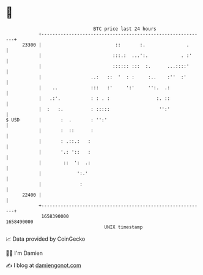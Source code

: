 * 👋

#+begin_example
                                   BTC price last 24 hours                    
               +------------------------------------------------------------+ 
         23300 |                           ::       :.               .      | 
               |                          :::.:  ...':.            . :'     | 
               |                          :::::: :::  :.      ...::::'      | 
               |                  ..:   ::  '  : :     :..    :''  :'       | 
               |    ..            :::   :'     ':'     '':.  .:             | 
               |   .:'.           : : . :                 :. ::             | 
               |  :   :.          : :::::                  '':'             | 
   $ USD       |       :  .       : '':'                                    | 
               |       :  ::      :                                         | 
               |       : .::.:   :                                          | 
               |       '.: '::   :                                          | 
               |        ::  ':  .:                                          | 
               |             ':.'                                           | 
               |              :                                             | 
         22400 |                                                            | 
               +------------------------------------------------------------+ 
                1658390000                                        1658490000  
                                       UNIX timestamp                         
#+end_example
📈 Data provided by CoinGecko

🧑‍💻 I'm Damien

✍️ I blog at [[https://www.damiengonot.com][damiengonot.com]]

